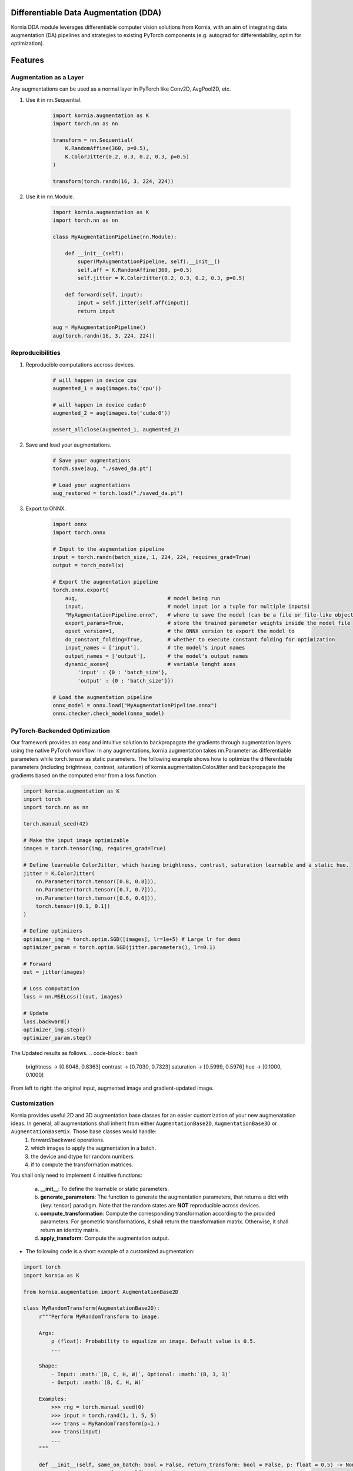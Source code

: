 Differentiable Data Augmentation (DDA)
======================================

Kornia DDA module leverages differentiable computer vision solutions from Kornia, with an aim of integrating data augmentation (DA) pipelines and strategies to existing PyTorch components (e.g. autograd for differentiability, optim for optimization).


Features
========


Augmentation as a Layer
-----------------------

Any augmentations can be used as a normal layer in PyTorch like Conv2D, AvgPool2D, etc.

1) Use it in nn.Sequential.

    .. code-block:: python

        import kornia.augmentation as K
        import torch.nn as nn

        transform = nn.Sequential(
            K.RandomAffine(360, p=0.5),
            K.ColorJitter(0.2, 0.3, 0.2, 0.3, p=0.5)
        )

        transform(torch.randn(16, 3, 224, 224))

2) Use it in nn.Module.

    .. code-block:: python

        import kornia.augmentation as K
        import torch.nn as nn

        class MyAugmentationPipeline(nn.Module):

            def __init__(self):
                super(MyAugmentationPipeline, self).__init__()
                self.aff = K.RandomAffine(360, p=0.5)
                self.jitter = K.ColorJitter(0.2, 0.3, 0.2, 0.3, p=0.5)

            def forward(self, input):
                input = self.jitter(self.aff(input))
                return input

        aug = MyAugmentationPipeline()
        aug(torch.randn(16, 3, 224, 224))


Reproducibilities
-----------------

1) Reproducible computations accross devices.

    .. code-block:: python

        # will happen in device cpu
        augmented_1 = aug(images.to('cpu'))

        # will happen in device cuda:0
        augmented_2 = aug(images.to('cuda:0'))

        assert_allclose(augmented_1, augmented_2)

2) Save and load your augmentations.

    .. code-block:: python

        # Save your augmentations
        torch.save(aug, "./saved_da.pt")

        # Load your augmentations
        aug_restored = torch.load("./saved_da.pt")

3) Export to ONNX.

    .. code-block:: python

        import onnx
        import torch.onnx

        # Input to the augmentation pipeline
        input = torch.randn(batch_size, 1, 224, 224, requires_grad=True)
        output = torch_model(x)

        # Export the augmentation pipeline
        torch.onnx.export(
            aug,                             # model being run
            input,                           # model input (or a tuple for multiple inputs)
            "MyAugmentationPipeline.onnx",   # where to save the model (can be a file or file-like object)
            export_params=True,              # store the trained parameter weights inside the model file
            opset_version=1,                 # the ONNX version to export the model to
            do_constant_folding=True,        # whether to execute constant folding for optimization
            input_names = ['input'],         # the model's input names
            output_names = ['output'],       # the model's output names
            dynamic_axes={                   # variable lenght axes
                'input' : {0 : 'batch_size'},
                'output' : {0 : 'batch_size'}})
        
        # Load the augmentation pipeline
        onnx_model = onnx.load("MyAugmentationPipeline.onnx")
        onnx.checker.check_model(onnx_model)


PyTorch-Backended Optimization
------------------------------

Our framework provides an easy and intuitive solution to backpropagate the gradients through augmentation layers using the native PyTorch workflow. In any augmentations, kornia.augmentation takes nn.Parameter as differentiable parameters while torch.tensor as static parameters. The following example shows how to optimize the differentiable parameters (including brightness, contrast, saturation) of kornia.augmentation.ColorJitter and backpropagate the gradients based on the computed error from a loss function.

.. code-block:: python

    import kornia.augmentation as K
    import torch
    import torch.nn as nn

    torch.manual_seed(42)

    # Make the input image optimizable
    images = torch.tensor(img, requires_grad=True)

    # Define learnable ColorJitter, which having brightness, contrast, saturation learnable and a static hue.
    jitter = K.ColorJitter(
        nn.Parameter(torch.tensor([0.8, 0.8])),
        nn.Parameter(torch.tensor([0.7, 0.7])),
        nn.Parameter(torch.tensor([0.6, 0.6])),
        torch.tensor([0.1, 0.1])
    )

    # Define optimizers
    optimizer_img = torch.optim.SGD([images], lr=1e+5) # Large lr for demo
    optimizer_param = torch.optim.SGD(jitter.parameters(), lr=0.1)

    # Forward
    out = jitter(images)

    # Loss computation
    loss = nn.MSELoss()(out, images)

    # Update
    loss.backward()
    optimizer_img.step()
    optimizer_param.step()

The Updated results as follows.
.. code-block:: bash

    brightness -> [0.8048, 0.8363]     contrast -> [0.7030, 0.7323]
    saturation -> [0.5999, 0.5976]     hue -> [0.1000, 0.1000]

.. image:: https://github.com/kornia/kornia/raw/master/docs/source/_static/img/dda_example.png

From left to right: the original input, augmented image and gradient-updated image.


Customization
-------------

Kornia provides useful 2D and 3D augmentation base classes for an easier customization of your new augmenatation ideas. In general, all augmentations shall inherit from either ``AugmentationBase2D``, ``AugmentationBase3D`` or ``AugmentationBaseMix``. Those base classes would handle:
    1) forward/backward operations.
    2) which images to apply the augmentation in a batch.
    3) the device and dtype for random numbers
    4) if to compute the transformation matrices.

You shall only need to implement 4 intuitive functions:

    a. **__init__**: To define the learnable or static parameters.
    b. **generate_parameters**: The function to generate the augmentation parameters, that returns a dict with {key: tensor} paradigm.  Note that the random states are **NOT** reproducible across devices.
    c. **compute_transformation**: Compute the corresponding transformation according to the provided parameters. For geometric transformations, it shall return the transformation matrix. Otherwise, it shall return an identity matrix.
    d. **apply_transform**: Compute the augmentation output.

- The following code is a short example of a customized augmentation:

.. code-block:: python

   import torch
   import kornia as K

   from kornia.augmentation import AugmentationBase2D

   class MyRandomTransform(AugmentationBase2D):
        r"""Perform MyRandomTransform to image.

        Args:
            p (float): Probability to equalize an image. Default value is 0.5.
            ...

        Shape:
            - Input: :math:`(B, C, H, W)`, Optional: :math:`(B, 3, 3)`
            - Output: :math:`(B, C, H, W)`

        Examples:
            >>> rng = torch.manual_seed(0)
            >>> input = torch.rand(1, 1, 5, 5)
            >>> trans = MyRandomTransform(p=1.)
            >>> trans(input)
            ...
        """

        def __init__(self, same_on_batch: bool = False, return_transform: bool = False, p: float = 0.5) -> None:
            super(MyRandomTransform, self).__init__(
                p=p, return_transform=return_transform, same_on_batch=same_on_batch)

        def generate_parameters(self, input_shape: torch.Size):
            # generate the random parameters for your use case.
            pi = torch.as_tensor(K.pi, device=self.device, dtype=self.dtype)
            angles_rad: torch.Tensor = torch.rand(input_shape[0], device=self.device, dtype=self.dtype) * pi
            angles_deg = kornia.rad2deg(angles_rad) 
            return dict(angles=angles_deg)
      
        def compute_transformation(self, input, params):

            B, _, H, W = input.shape

            # compute transformation
            angles: torch.Tensor = params['angles'].type_as(input)
            center = torch.tensor([[W / 2, H / 2]] * B).type_as(input)
            transform = K.get_rotation_matrix2d(center, angles, torch.ones_like(angles))
            return transform

        def apply_transform(self, input, params):
            _, _, H, W = input.shape
            # compute transformation
            transform = self.compute_transformation(input, params)

            # apply transformation and return
            output = K.warp_affine(input, transform, (H, W))
            return output


Supported Operations
====================

+--------------------------------------------+------------------------------------------+
|  Geometric Augmentations                   |   Color-space Augmentations              |
+==========================+========+========+=========================+========+=======+
|                          | ``2D`` | ``3D`` |                         | ``2D`` | ``3D``|
+--------------------------+--------+--------+-------------------------+--------+-------+
| RandomHorizontalFlip     | ✔      | ✔      |ColorJitter              | ✔      | ✘     |
+--------------------------+--------+--------+-------------------------+--------+-------+
| RandomVerticalFlip       | ✔      | ✔      |RandomGrayscale          | ✔      | ✘     |
+--------------------------+--------+--------+-------------------------+--------+-------+
| RandomDepthicalFlip      | ✔      | ✔      |RandomSolarize           | ✔      | ✘     |
+--------------------------+--------+--------+-------------------------+--------+-------+
| RandomRotation           | ✔      | ✔      |RandomPosterize          | ✔      | ✘     |
+--------------------------+--------+--------+-------------------------+--------+-------+
| RandomAffine             | ✔      | ✔      |RandomSharpness          | ✔      | ✘     |
+--------------------------+--------+--------+-------------------------+--------+-------+
| RandomPerspective        | ✔      | ✔      |RandomEqualize           | ✔      | ✘     |
+--------------------------+--------+--------+-------------------------+--------+-------+
| RandomErasing            | ✔      | ✘      |                                          |
+--------------------------+--------+--------+------------------------------------------+
| CenterCrop               | ✔      | ✔      |      **Mix Augmentations**               |
+--------------------------+--------+--------+------------------------------------------+
| RandomCrop               | ✔      | ✔      |                                          |
+--------------------------+--------+--------+-------------------------+--------+-------+
| RandomResizedCrop        | ✔      | ✔      |RandomMixUp              | ✔      | ✘     |
+--------------------------+--------+--------+-------------------------+--------+-------+
| RandomMotionBlur         | ✔      | ✔      |RandomCutMix             | ✔      | ✘     |
+--------------------------+--------+--------+-------------------------+--------+-------+


Cite
====

If you find this library useful for your research, please consider citing `Differentiable Data Augmentation with Kornia <https://arxiv.org/pdf/2011.09832.pdf>`_

.. code:: bash

    @misc{2011.09832,
        Author = {Jian Shi and Edgar Riba and Dmytro Mishkin and Francesc Moreno and Anguelos Nicolaou},
        Title = {Differentiable Data Augmentation with Kornia},
        howpublished = {Workshop on Differentiable Vision, Graphics, and Physics in Machine Learning at NeurIPS 2020},
        Year = {2020},
        url = {https://arxiv.org/pdf/2011.09832.pdf}
    }
